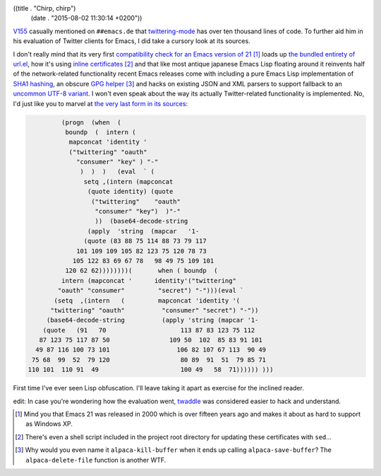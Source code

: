 ((title . "Chirp, chirp")
 (date . "2015-08-02 11:30:14 +0200"))

V155_ casually mentioned on ``##emacs.de`` that twittering-mode_ has
over ten thousand lines of code.  To further aid him in his evaluation
of Twitter clients for Emacs, I did take a cursory look at its
sources.

I don't really mind that its very first `compatibility check for an
Emacs version of 21`_ [1]_ loads up `the bundled entirety of url.el`_,
how it's using `inline certificates`_ [2]_ and that like most antique
japanese Emacs Lisp floating around it reinvents half of the
network-related functionality recent Emacs releases come with
including a pure Emacs Lisp implementation of `SHA1 hashing`_, an
obscure `GPG helper`_ [3]_ and hacks on existing JSON and XML parsers
to support fallback to an `uncommon UTF-8 variant`_.  I won't even
speak about the way its actually Twitter-related functionality is
implemented.  No, I'd just like you to marvel at `the very last form
in its sources`_:

.. code:: elisp

             (progn  (when  (
              boundp  (  intern (
               mapconcat 'identity '
               ("twittering" "oauth"
                 "consumer" "key" ) "-"
                  )  )  )   (eval  ` (
                   setq ,(intern (mapconcat
                    (quote identity) (quote
                     ("twittering"    "oauth"
                      "consumer" "key")  )"-"
                      ))  (base64-decode-string
                    (apply  'string  (mapcar   '1-
                   (quote (83 88 75 114 88 73 79 117
                 101 109 109 105 82 123 75 120 78 73
                105 122 83 69 67 78   98 49 75 109 101
              120 62 62))))))))(       when ( boundp  (
             intern (mapconcat '      identity'("twittering"
            "oauth" "consumer"         "secret") "-")))(eval `
           (setq  ,(intern   (         mapconcat 'identity '(
          "twittering" "oauth"          "consumer" "secret") "-"))
         (base64-decode-string          (apply 'string (mapcar '1-
        (quote   (91   70                    113 87 83 123 75 112
       87 123 75 117 87 50                109 50  102  85 83 91 101
      49 87 116 100 73 101                  106 82 107 67 113  90 49
     75 68  99  52  79 120                   80 89  91  51  79 85 71
    110 101  110 91  49                      100 49   58  71)))))) )))

First time I've ever seen Lisp obfuscation.  I'll leave taking it
apart as exercise for the inclined reader.

edit: In case you're wondering how the evaluation went, twaddle_ was
considered easier to hack and understand.

.. [1] Mind you that Emacs 21 was released in 2000 which is over
       fifteen years ago and makes it about as hard to support as
       Windows XP.
.. [2] There's even a shell script included in the project root
       directory for updating these certificates with ``sed``...
.. [3] Why would you even name it ``alpaca-kill-buffer`` when it ends
       up calling ``alpaca-save-buffer``?  The ``alpaca-delete-file``
       function is another WTF.

.. _V155: https://github.com/V155
.. _twittering-mode: https://github.com/hayamiz/twittering-mode
.. _compatibility check for an Emacs version of 21: https://github.com/hayamiz/twittering-mode/blob/b04a3afd0a2efb6ac17ef84b343a80339be10a03/twittering-mode.el#L51-L64
.. _the bundled entirety of url.el: https://github.com/hayamiz/twittering-mode/tree/master/url-emacs21
.. _inline certificates: https://github.com/hayamiz/twittering-mode/blob/b04a3afd0a2efb6ac17ef84b343a80339be10a03/twittering-mode.el#L1456-L1735
.. _SHA1 hashing: https://github.com/hayamiz/twittering-mode/blob/b04a3afd0a2efb6ac17ef84b343a80339be10a03/emacs21/sha1.el
.. _GPG helper: https://github.com/OldhamMade/alpaca.el/blob/master/alpaca.el
.. _uncommon UTF-8 variant: https://en.wikipedia.org/wiki/CESU-8
.. _the very last form in its sources: https://github.com/hayamiz/twittering-mode/blob/b04a3afd0a2efb6ac17ef84b343a80339be10a03/twittering-mode.el#L12530-L12555
.. _twaddle: https://github.com/nicferrier/emacs-twaddle
